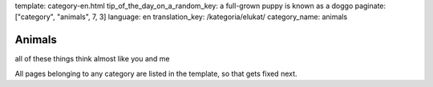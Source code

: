 template: category-en.html
tip_of_the_day_on_a_random_key: a full-grown puppy is known as a doggo
paginate: ["category", "animals", 7, 3]
language: en
translation_key: /kategoria/elukat/
category_name: animals

Animals
=======

all of these things think almost like you and me

All pages belonging to any category are listed in the template, so that gets fixed next.
